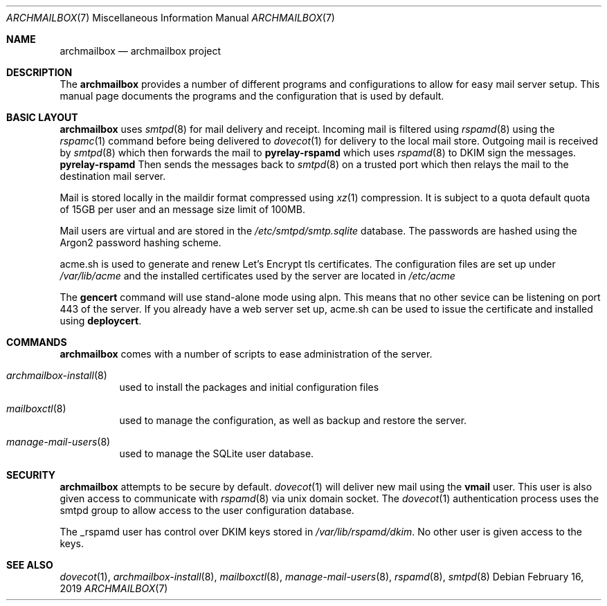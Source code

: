 .Dd February 16, 2019
.Dt ARCHMAILBOX 7
.Os
.Sh NAME
.Nm archmailbox
.Nd archmailbox project
.Sh DESCRIPTION
The
.Nm
provides a number of different programs and
configurations to allow for easy mail server setup.
This manual page documents the programs and the
configuration that is used by default.
.Sh BASIC LAYOUT
.Nm
uses
.Xr smtpd 8
for mail delivery and receipt.
Incoming mail is filtered using
.Xr rspamd 8
using the
.Xr rspamc 1
command before being delivered to
.Xr dovecot 1
for delivery to the local mail store.
Outgoing mail is received by
.Xr smtpd 8
which then forwards the mail to
.Cm pyrelay-rspamd
which uses
.Xr rspamd 8
to DKIM sign the messages.
.Cm pyrelay-rspamd
Then sends the messages back to
.Xr smtpd 8
on a trusted port which then relays the mail to the destination mail server.
.Pp
Mail is stored locally in the maildir format compressed using
.Xr xz 1
compression.
It is subject to a quota default quota of 15GB per user and an
message size limit of 100MB.
.Pp
Mail users are virtual and are stored in the
.Pa /etc/smtpd/smtp.sqlite
database.
The passwords are hashed using the Argon2 password hashing scheme.
.Pp
acme.sh is used to generate and renew Let's Encrypt tls
certificates.
The configuration files are set up under
.Pa /var/lib/acme
and the installed certificates used by the server are located in
.Pa /etc/acme
.Pp
The
.Cm gencert
command will use stand-alone mode using alpn.
This means that no other sevice can be listening on port 443 of the server.
If you already have a web server set up, acme.sh can be used to issue
the certificate and installed using
.Cm deploycert .
.Sh COMMANDS
.Nm
comes with a number of scripts to ease administration of the
server.
.Bl -tag -width indent
.It Xr archmailbox-install 8
used to install the packages and initial configuration files
.It Xr mailboxctl 8
used to manage the configuration, as well as backup and restore
the server.
.It Xr manage-mail-users 8
used to manage the SQLite user database.
.El
.Sh SECURITY
.Nm
attempts to be secure by default.
.Xr dovecot 1
will deliver new mail using the
.Li vmail
user.
This user is also given access to communicate with
.Xr rspamd 8
via unix domain socket.
The
.Xr dovecot 1
authentication process uses the smtpd group to allow access to the
user configuration database.
.Pp
The _rspamd user has control over DKIM keys stored in
.Pa /var/lib/rspamd/dkim .
No other user is given access to the keys.
.Sh SEE ALSO
.Xr dovecot 1 ,
.Xr archmailbox-install 8 ,
.Xr mailboxctl 8 ,
.Xr manage-mail-users 8 ,
.Xr rspamd 8 ,
.Xr smtpd 8

